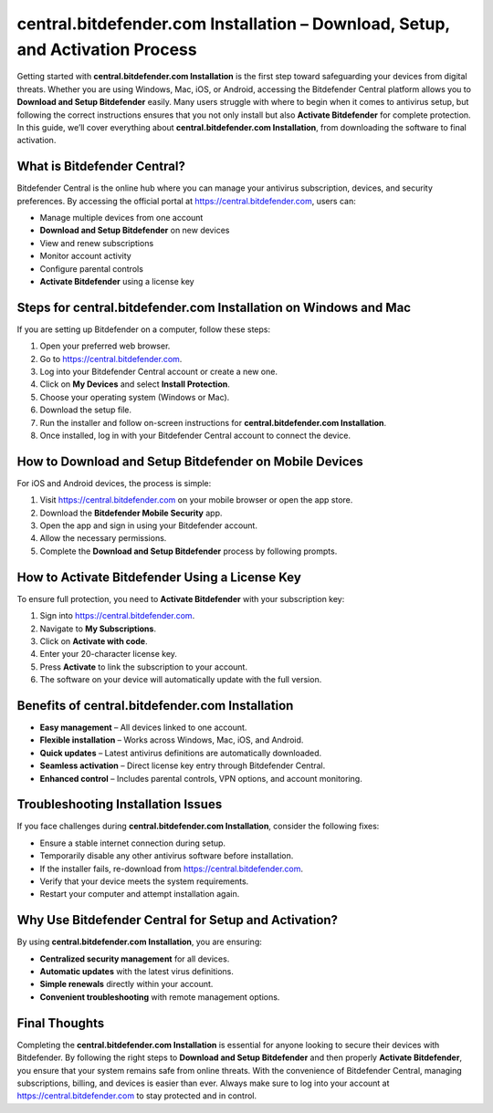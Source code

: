 central.bitdefender.com Installation – Download, Setup, and Activation Process
=============================================================================

Getting started with **central.bitdefender.com Installation** is the first step toward safeguarding your devices from digital threats. Whether you are using Windows, Mac, iOS, or Android, accessing the Bitdefender Central platform allows you to **Download and Setup Bitdefender** easily. Many users struggle with where to begin when it comes to antivirus setup, but following the correct instructions ensures that you not only install but also **Activate Bitdefender** for complete protection. In this guide, we’ll cover everything about **central.bitdefender.com Installation**, from downloading the software to final activation.

What is Bitdefender Central?
----------------------------

Bitdefender Central is the online hub where you can manage your antivirus subscription, devices, and security preferences. By accessing the official portal at `https://central.bitdefender.com <https://central.bitdefender.com>`_, users can:

- Manage multiple devices from one account  
- **Download and Setup Bitdefender** on new devices  
- View and renew subscriptions  
- Monitor account activity  
- Configure parental controls  
- **Activate Bitdefender** using a license key  

Steps for central.bitdefender.com Installation on Windows and Mac
-----------------------------------------------------------------

If you are setting up Bitdefender on a computer, follow these steps:

1. Open your preferred web browser.  
2. Go to `https://central.bitdefender.com <https://central.bitdefender.com>`_.  
3. Log into your Bitdefender Central account or create a new one.  
4. Click on **My Devices** and select **Install Protection**.  
5. Choose your operating system (Windows or Mac).  
6. Download the setup file.  
7. Run the installer and follow on-screen instructions for **central.bitdefender.com Installation**.  
8. Once installed, log in with your Bitdefender Central account to connect the device.  

How to Download and Setup Bitdefender on Mobile Devices
-------------------------------------------------------

For iOS and Android devices, the process is simple:

1. Visit `https://central.bitdefender.com <https://central.bitdefender.com>`_ on your mobile browser or open the app store.  
2. Download the **Bitdefender Mobile Security** app.  
3. Open the app and sign in using your Bitdefender account.  
4. Allow the necessary permissions.  
5. Complete the **Download and Setup Bitdefender** process by following prompts.  

How to Activate Bitdefender Using a License Key
-----------------------------------------------

To ensure full protection, you need to **Activate Bitdefender** with your subscription key:

1. Sign into `https://central.bitdefender.com <https://central.bitdefender.com>`_.  
2. Navigate to **My Subscriptions**.  
3. Click on **Activate with code**.  
4. Enter your 20-character license key.  
5. Press **Activate** to link the subscription to your account.  
6. The software on your device will automatically update with the full version.  

Benefits of central.bitdefender.com Installation
------------------------------------------------

- **Easy management** – All devices linked to one account.  
- **Flexible installation** – Works across Windows, Mac, iOS, and Android.  
- **Quick updates** – Latest antivirus definitions are automatically downloaded.  
- **Seamless activation** – Direct license key entry through Bitdefender Central.  
- **Enhanced control** – Includes parental controls, VPN options, and account monitoring.  

Troubleshooting Installation Issues
-----------------------------------

If you face challenges during **central.bitdefender.com Installation**, consider the following fixes:

- Ensure a stable internet connection during setup.  
- Temporarily disable any other antivirus software before installation.  
- If the installer fails, re-download from `https://central.bitdefender.com <https://central.bitdefender.com>`_.  
- Verify that your device meets the system requirements.  
- Restart your computer and attempt installation again.  

Why Use Bitdefender Central for Setup and Activation?
-----------------------------------------------------

By using **central.bitdefender.com Installation**, you are ensuring:

- **Centralized security management** for all devices.  
- **Automatic updates** with the latest virus definitions.  
- **Simple renewals** directly within your account.  
- **Convenient troubleshooting** with remote management options.  

Final Thoughts
--------------

Completing the **central.bitdefender.com Installation** is essential for anyone looking to secure their devices with Bitdefender. By following the right steps to **Download and Setup Bitdefender** and then properly **Activate Bitdefender**, you ensure that your system remains safe from online threats. With the convenience of Bitdefender Central, managing subscriptions, billing, and devices is easier than ever. Always make sure to log into your account at `https://central.bitdefender.com <https://central.bitdefender.com>`_ to stay protected and in control.